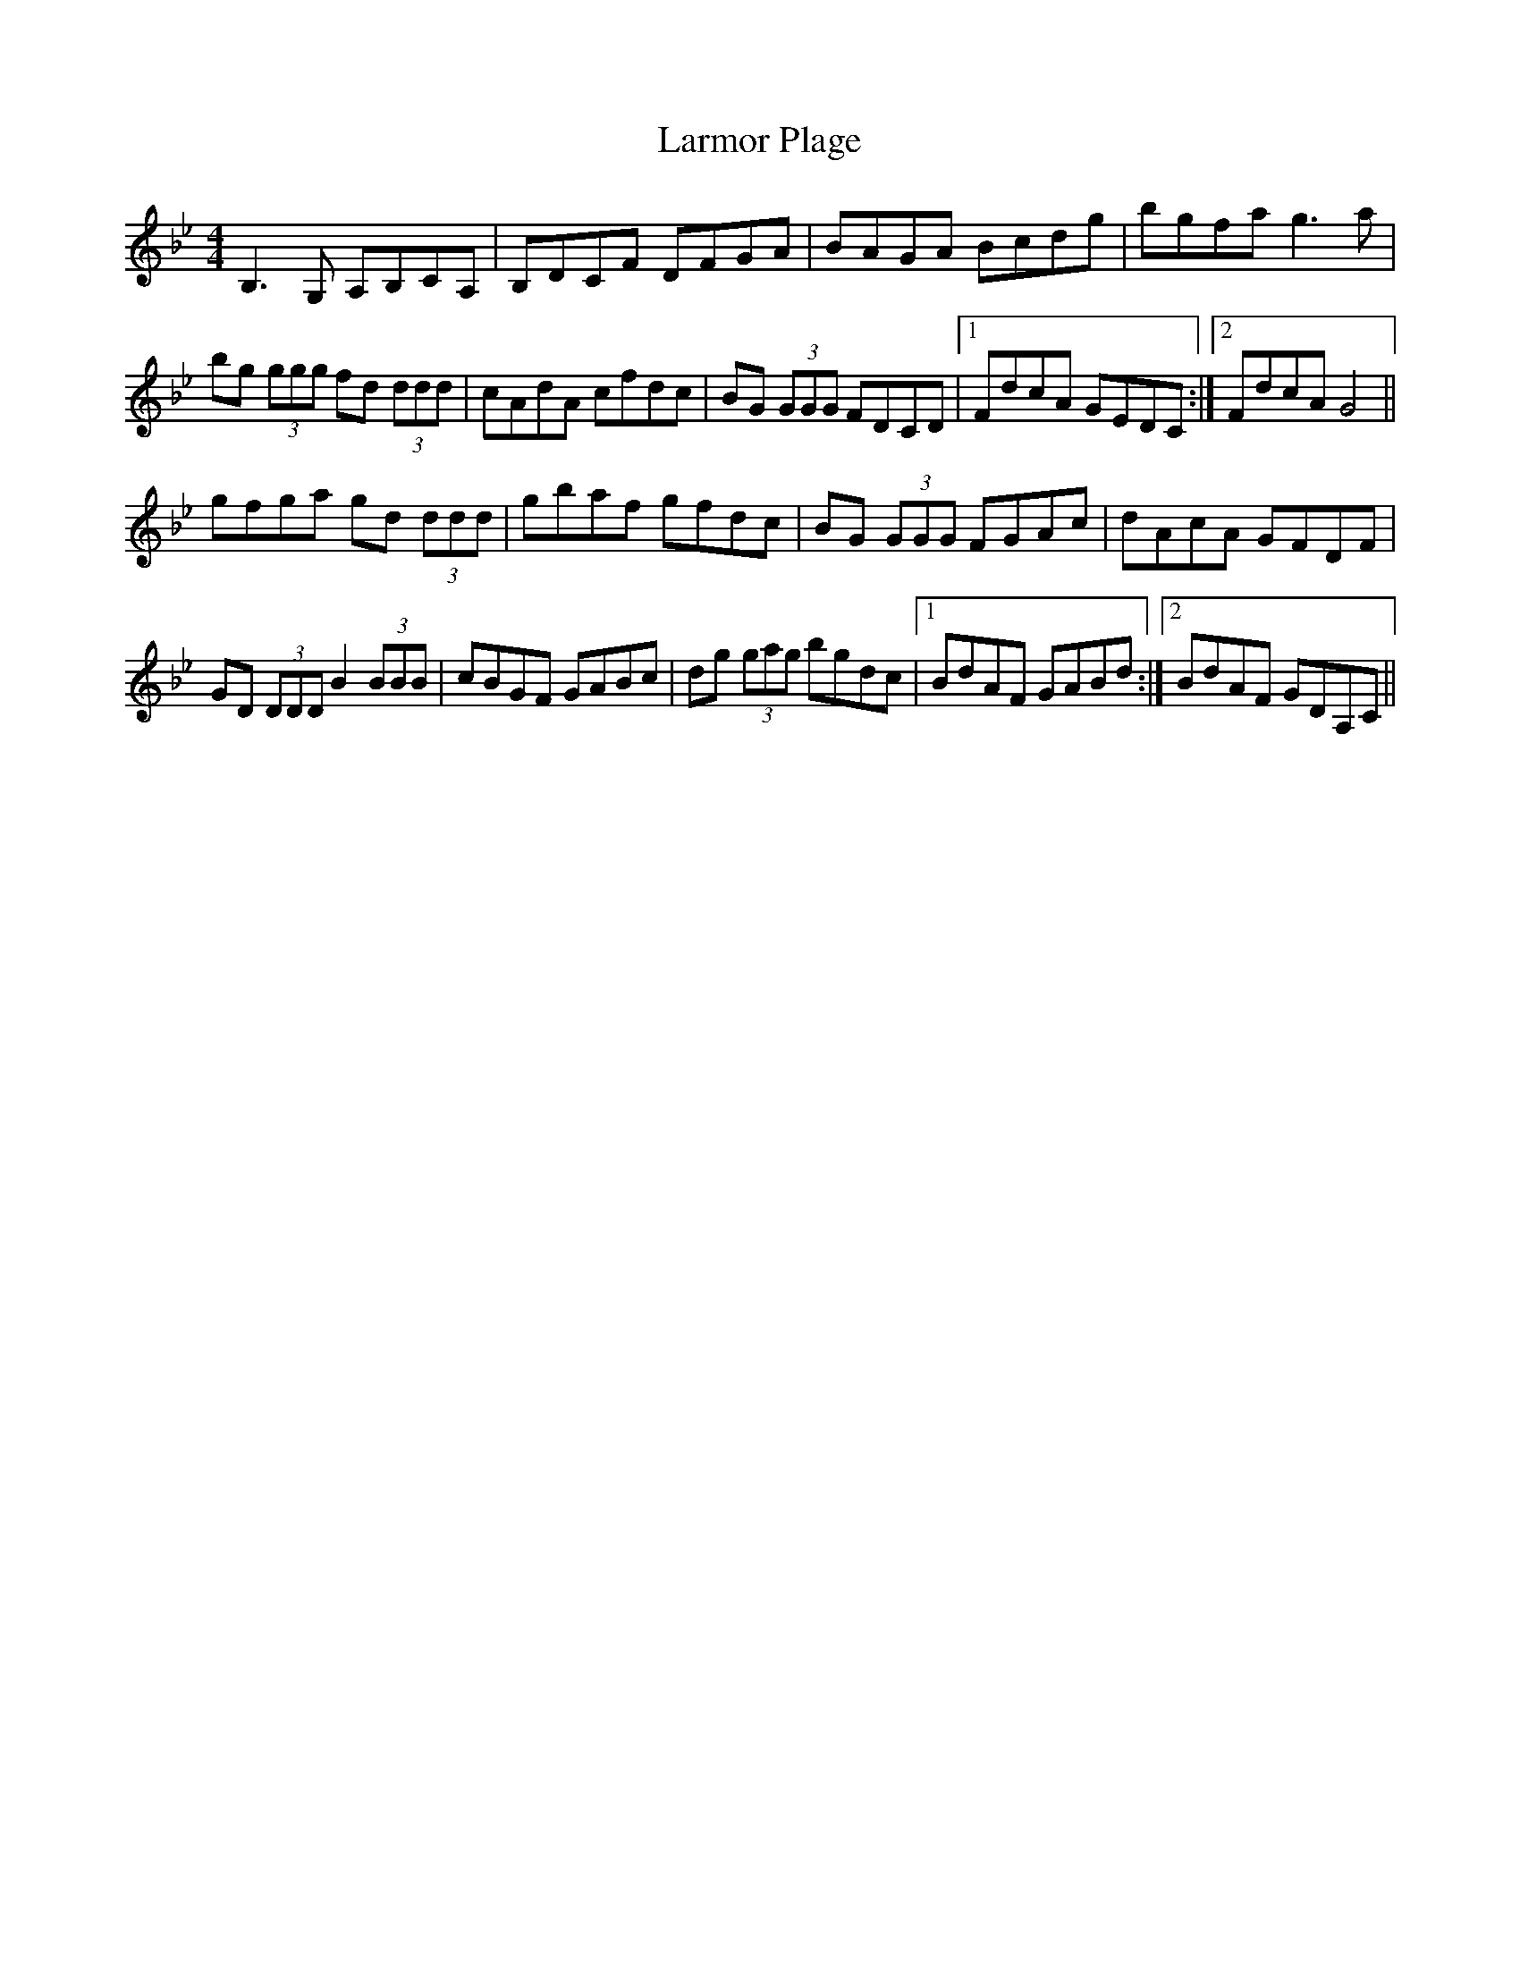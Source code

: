 X:161
T:Larmor Plage
M:4/4
L:1/8
F:http://blackrosetheband.googlepages.com/ABCTUNES.ABC May 2009
S:Deanta
K:Gm
B,3G, A,B,CA,|B,DCF DFGA|BAGA Bcdg|bgfa g3a|
bg (3ggg fd (3ddd|cAdA cfdc|BG (3GGG FDCD|1 FdcA GEDC:|2 FdcA G4||
gfga gd (3ddd|gbaf gfdc|BG (3GGG FGAc|dAcA GFDF|
GD (3DDD B2 (3BBB|cBGF GABc|dg (3gag bgdc|1 BdAF GABd:|2 BdAF GDA,C||
